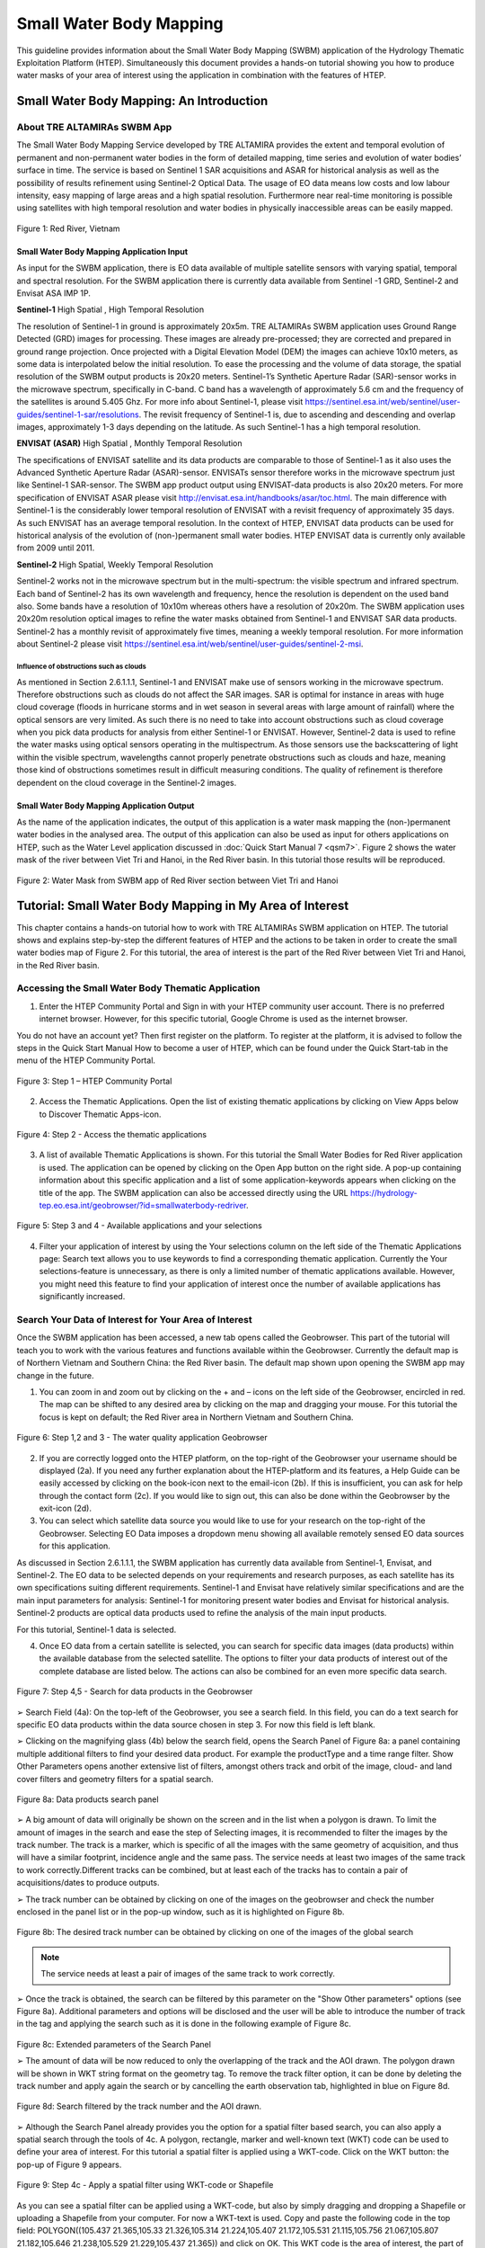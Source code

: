.. _QSM6:

Small Water Body Mapping
------------------------

This guideline provides information about the Small Water Body Mapping (SWBM) application of the Hydrology Thematic Exploitation Platform (HTEP). Simultaneously this document provides a hands-on tutorial showing you how to produce water masks of your area of interest using the application in combination with the features of HTEP.

Small Water Body Mapping: An Introduction
=========================================

About TRE ALTAMIRAs SWBM App
~~~~~~~~~~~~~~~~~~~~~~~~~~~~

The Small Water Body Mapping Service developed by TRE ALTAMIRA provides the extent and temporal evolution of permanent and non-permanent water bodies in the form of detailed mapping, time series and evolution of water bodies’ surface in time. The service is based on Sentinel 1 SAR acquisitions and ASAR for historical analysis as well as the possibility of results refinement using Sentinel-2 Optical Data.
The usage of EO data means low costs and low labour intensity, easy mapping of large areas and a high spatial resolution. Furthermore near real-time monitoring is possible using satellites with high temporal resolution and water bodies in physically inaccessible areas can be easily mapped. 

.. figure:: includes/qsm6-f1.png
	:align: center
	:width: 80%
	:figclass: img-container-border	
 
 	Figure 1: Red River, Vietnam

Small Water Body Mapping Application Input
++++++++++++++++++++++++++++++++++++++++++

As input for the SWBM application, there is EO data available of multiple satellite sensors with varying spatial, temporal and spectral resolution. For the SWBM application there is currently data available from Sentinel -1 GRD, Sentinel-2 and Envisat ASA IMP 1P. 

**Sentinel-1** High Spatial , High Temporal Resolution

The resolution of Sentinel-1 in ground is approximately 20x5m. TRE ALTAMIRAs SWBM application uses Ground Range Detected (GRD) images for processing. These images are already pre-processed; they are corrected and prepared in ground range projection. Once projected with a Digital Elevation Model (DEM) the images can achieve 10x10 meters, as some data is interpolated below the initial resolution. To ease the processing and the volume of data storage, the spatial resolution of the SWBM output products is 20x20 meters.
Sentinel-1’s Synthetic Aperture Radar (SAR)-sensor works in the microwave spectrum, specifically in C-band. C band has a wavelength of approximately 5.6 cm and the frequency of the satellites is around 5.405 Ghz. For more info about Sentinel-1, please visit https://sentinel.esa.int/web/sentinel/user-guides/sentinel-1-sar/resolutions. The revisit frequency of Sentinel-1 is, due to ascending and descending and overlap images, approximately 1-3 days depending on the latitude. As such Sentinel-1 has a high temporal resolution.

**ENVISAT (ASAR)**	High Spatial , Monthly Temporal Resolution

The specifications of ENVISAT satellite and its data products are comparable to those of Sentinel-1 as it also uses the Advanced Synthetic Aperture Radar (ASAR)-sensor. ENVISATs sensor therefore works in the microwave spectrum just like Sentinel-1 SAR-sensor. The SWBM app product output using ENVISAT-data products is also 20x20 meters. For more specification of ENVISAT ASAR please visit http://envisat.esa.int/handbooks/asar/toc.html.   
The main difference with Sentinel-1 is the considerably lower temporal resolution of ENVISAT with a revisit frequency of approximately 35 days. As such ENVISAT has an average temporal resolution. In the context of HTEP, ENVISAT data products can be used for historical analysis of the evolution of (non-)permanent small water bodies. HTEP ENVISAT data is currently only available from 2009 until 2011.

**Sentinel-2**	 High Spatial, Weekly Temporal Resolution

Sentinel-2 works not in the microwave spectrum but in the multi-spectrum: the visible spectrum and infrared spectrum. Each band of Sentinel-2 has its own wavelength and frequency, hence the resolution is dependent on the used band also. Some bands have a resolution of 10x10m whereas others have a resolution of 20x20m. The SWBM application uses 20x20m resolution optical images to refine the water masks obtained from Sentinel-1 and ENVISAT SAR data products. Sentinel-2 has a monthly revisit of approximately five times, meaning a weekly temporal resolution. For more information about Sentinel-2 please visit https://sentinel.esa.int/web/sentinel/user-guides/sentinel-2-msi.

Influence of obstructions such as clouds
****************************************

As mentioned in Section 2.6.1.1.1, Sentinel-1 and ENVISAT make use of sensors working in the microwave spectrum. Therefore obstructions such as clouds do not affect the SAR images. SAR is optimal for instance in areas with huge cloud coverage (floods in hurricane storms and in wet season in several areas with large amount of rainfall) where the optical sensors are very limited. As such there is no need to take into account obstructions such as cloud coverage when you pick data products for analysis from either Sentinel-1 or ENVISAT. 
However, Sentinel-2 data is used to refine the water masks using optical sensors operating in the multispectrum. As those sensors use the backscattering of light within the visible spectrum, wavelengths cannot properly penetrate obstructions such as clouds and haze, meaning those kind of obstructions sometimes result in difficult measuring conditions. The quality of refinement is therefore dependent on the cloud coverage in the Sentinel-2 images. 

Small Water Body Mapping Application Output
++++++++++++++++++++++++++++++++++++++++++

As the name of the application indicates, the output of this application is a water mask mapping the (non-)permanent water bodies in the analysed area. The output of this application can also be used as input for others applications on HTEP, such as the Water Level application discussed in :doc:`Quick Start Manual 7 <qsm7>`. Figure 2 shows the water mask of the river between Viet Tri and Hanoi, in the Red River basin. In this tutorial those results will be reproduced.
 
.. figure:: includes/qsm6-f2.png
	:align: center
	:width: 80%
	:figclass: img-container-border	
 
 	Figure 2: Water Mask from SWBM app of Red River section between Viet Tri and Hanoi


Tutorial: Small Water Body Mapping in My Area of Interest
=========================================================

This chapter contains a hands-on tutorial how to work with TRE ALTAMIRAs SWBM application on HTEP. The tutorial shows and explains step-by-step the different features of HTEP and the actions to be taken in order to create the small water bodies map of Figure 2. For this tutorial, the area of interest is the part of the Red River between Viet Tri and Hanoi, in the Red River basin. 

Accessing the Small Water Body Thematic Application
~~~~~~~~~~~~~~~~~~~~~~~~~~~~~~~~~~~~~~~~~~~~~~~~~~~

1.	Enter the HTEP Community Portal and Sign in with your HTEP community user account. There is no preferred internet browser. However, for this specific tutorial, Google Chrome is used as the internet browser. 

You do not have an account yet? Then first register on the platform. To register at the platform, it is advised to follow the steps in the Quick Start Manual How to become a user of HTEP, which can be found under the Quick Start-tab in the menu of the HTEP Community Portal. 

.. figure:: includes/qsm6-f3.png
	:align: center
	:width: 80%
	:figclass: img-container-border	
 
 	Figure 3: Step 1 – HTEP Community Portal

2.	Access the Thematic Applications. Open the list of existing thematic applications by clicking on View Apps below to Discover Thematic Apps-icon.

.. figure:: includes/qsm6-f4.png
	:align: center
	:width: 80%
	:figclass: img-container-border	
 
 	Figure 4: Step 2 - Access the thematic applications

3.	A list of available Thematic Applications is shown. For this tutorial the Small Water Bodies for Red River application is used. The application can be opened by clicking on the Open App button on the right side. A pop-up containing information about this specific application and a list of some application-keywords appears when clicking on the title of the app. The SWBM application can also be accessed directly using the URL https://hydrology-tep.eo.esa.int/geobrowser/?id=smallwaterbody-redriver. 
  
.. figure:: includes/qsm6-f5.png
	:align: center
	:width: 80%
	:figclass: img-container-border	
 
 	Figure 5: Step 3 and 4 - Available applications and your selections

4.	Filter your application of interest by using the Your selections column on the left side of the Thematic Applications page: Search text allows you to use keywords to find a corresponding thematic application. Currently the Your selections-feature is unnecessary, as there is only a limited number of thematic applications available. However, you might need this feature to find your application of interest once the number of available applications has significantly increased.

Search Your Data of Interest for Your Area of Interest
~~~~~~~~~~~~~~~~~~~~~~~~~~~~~~~~~~~~~~~~~~~~~~~~~~~~~~

Once the SWBM application has been accessed, a new tab opens called the Geobrowser. This part of the tutorial will teach you to work with the various features and functions available within the Geobrowser. Currently the default map is of Northern Vietnam and Southern China: the Red River basin. The default map shown upon opening the SWBM app may change in the future. 

1.	You can zoom in and zoom out by clicking on the + and – icons on the left side of the Geobrowser, encircled in red. The map can be shifted to any desired area by clicking on the map and dragging your mouse. For this tutorial the focus is kept on default; the Red River area in Northern Vietnam and Southern China. 
 
.. figure:: includes/qsm6-f6.png
	:align: center
	:width: 80%
	:figclass: img-container-border	
 
 	Figure 6: Step 1,2 and 3 - The water quality application Geobrowser

2.	If you are correctly logged onto the HTEP platform, on the top-right of the Geobrowser your username should be displayed (2a). If you need any further explanation about the HTEP-platform and its features, a Help Guide can be easily accessed by clicking on the book-icon next to the email-icon (2b). If this is insufficient, you can ask for help through the contact form (2c). If you would like to sign out, this can also be done within the Geobrowser by the exit-icon (2d).

3.	You can select which satellite data source you would like to use for your research on the top-right of the Geobrowser. Selecting EO Data imposes a dropdown menu showing all available remotely sensed EO data sources for this application. 

As discussed in Section 2.6.1.1.1, the SWBM application has currently data available from Sentinel-1, Envisat, and Sentinel-2. The EO data to be selected depends on your requirements and research purposes, as each satellite has its own specifications suiting different requirements. Sentinel-1 and Envisat have relatively similar specifications and are the main input parameters for analysis: Sentinel-1 for monitoring present water bodies and Envisat for historical analysis. Sentinel-2 products are optical data products used to refine the analysis of the main input products.

For this tutorial, Sentinel-1 data is selected. 

4.	Once EO data from a certain satellite is selected, you can search for specific data images (data products) within the available database from the selected satellite. The options to filter your data products of interest out of the complete database are listed below. The actions can also be combined for an even more specific data search. 

.. figure:: includes/qsm6-f7.png
	:align: center
	:width: 80%
	:figclass: img-container-border	
 
 	Figure 7: Step 4,5 - Search for data products in the Geobrowser

➢	Search Field (4a): On the top-left of the Geobrowser, you see a search field. In this field, you can do a text search for specific EO data products within the data source chosen in step 3. For now this field is left blank.

➢	Clicking on the magnifying glass (4b) below the search field, opens the Search Panel of Figure 8a: a panel containing multiple additional filters to find your desired data product. For example the productType and a time range filter. Show Other Parameters opens another extensive list of filters, amongst others track and orbit of the image, cloud- and land cover filters and geometry filters for a spatial search. 

.. figure:: includes/qsm6-f8.png
	:align: center
	:width: 80%
	:figclass: img-container-border	
 
 	Figure 8a: Data products search panel

➢	A big amount of data will originally be shown on the screen and in the list when a polygon is drawn. To limit the amount of images in the search and ease the step of Selecting images, it is recommended to filter the images by the track number. The track is a marker, which is specific of all the images with the same geometry of acquisition, and thus will have a similar footprint, incidence angle and the same pass. The service needs at least two images of the same track to work correctly.Different tracks can be combined, but at least each of the tracks has to contain a pair of acquisitions/dates to produce outputs.

➢	The track number can be obtained by clicking on one of the images on the geobrowser and check the number enclosed in the panel list or in the pop-up window, such as it is highlighted on Figure 8b.

.. figure:: includes/qsm6-f9a.png
	:align: center
	:width: 80%
	:figclass: img-container-border	
 
 	Figure 8b: The desired track number can be obtained by clicking on one of the images of the global search

.. NOTE:: 
	The service needs at least a pair of images of the same track to work correctly. 

➢	Once the track is obtained, the search can be filtered by this parameter on the "Show Other parameters" options (see Figure 8a). Additional parameters and options will be disclosed and the user will be able to introduce the number of track in the tag and applying the search such as it is done in the following example of Figure 8c.

.. figure:: includes/qsm6-f9b.png
	:align: center
	:width: 80%
	:figclass: img-container-border	
 
 	Figure 8c: Extended parameters of the Search Panel
	
	➢	The amount of data will be now reduced to only the overlapping of the track and the AOI drawn. The polygon drawn will be shown in WKT string format on the geometry tag. To remove the track filter option, it can be done by deleting the track number and apply again the search or by cancelling the earth observation tab, highlighted in blue on Figure 8d.

.. figure:: includes/qsm6-f9c.png
	:align: center
	:width: 80%
	:figclass: img-container-border	
 
 	Figure 8d: Search filtered by the track number and the AOI drawn.


➢	Although the Search Panel already provides you the option for a spatial filter based search, you can also apply a spatial search through the tools of 4c. A polygon, rectangle, marker and well-known text (WKT) code can be used to define your area of interest. For this tutorial a spatial filter is applied using a WKT-code. Click on the WKT button: the pop-up of Figure 9 appears.
 
.. figure:: includes/qsm6-f9.png
	:align: center
	:width: 80%
	:figclass: img-container-border	
 
 	Figure 9: Step 4c - Apply a spatial filter using WKT-code or Shapefile

As you can see a spatial filter can be applied using a WKT-code, but also by simply dragging and dropping a Shapefile or uploading a Shapefile from your computer. For now a WKT-text is used. Copy and paste the following code in the top field: POLYGON((105.437 21.365,105.33 21.326,105.314 21.224,105.407 21.172,105.531 21.115,105.756 21.067,105.807 21.182,105.646 21.238,105.529 21.229,105.437 21.365)) and click on OK. This WKT code is the area of interest, the part of the Red River between Viet Tri and Hanoi: the river should now be boxed by a pink dashed line. 

➢	Now also a time filter is applied. The time filter can be applied not only through the Search Panel, but also using the tool of 4d indicated in Figure 7. The slider at the bottom is a time filter that can set by sliding the begin and end date to the desired time range. For now drag the left side of the time filter to 2017-03-01 and the right side of the time filter to 2017-03-31. Alternatively use the Search Panel.

5.	The current search results, based on the selected satellite and the applied filters, are displayed on the bottom left of the Geobrowser. The data products in this box are also displayed on the map of the Geobrowser by means of orange rectangles. There should be 5 data products found for the search of this tutorial.

6.	If you would like to share your search results, click on the blue icon above the search results. The link can be copied and pasted or be posted through social media (i.e. Facebook and Twitter). Feel free to share if you like.

Select Your Data of Interest for Your Area of Interest
~~~~~~~~~~~~~~~~~~~~~~~~~~~~~~~~~~~~~~~~~~~~~~~~~~~~~~

Figure 10 shows the search results from Section 2.6.2.2. Now the data products of interested will be selected and saved in a Data Package.

1.	By clicking on an EO data product in the current search results box, the selected product is highlighted blue. In the map the spatial area covered by the selected product is boxed by a bold white line and a pop-up appears. In the pop-up information about this specific data product is provided, such as the product type, swath, orbit and time of capturing.

2.	In the pop-up box there is also the option to select Download or Related Search. The download can be performed through the Download (application/octet) (for Sentinel-1 this is through the Copernicus SciHub database) or directly through the Data Gateway of the HTEP platform. The related search offers you the option to search for data products with a similar time range, spatial coverage or a combination thereof as the currently selected data product. Feel free to download or do another search, but for this tutorial it is not necessary. 

.. figure:: includes/qsm6-f10.png
	:align: center
	:width: 80%
	:figclass: img-container-border	
 
 	Figure 10: Step 1-3 - Select your data product of interest

3.	To  easily  select/deselect  (multiple)  products  or show/hide (multiple)  products on the map of the Geobrowser,  use  the  icon  next  to  the   orange square.

4.	The data products of interest for your research can be selected and transferred to the features basket simply using drag and drop as illustrated in Figure 11. 
 
.. figure:: includes/qsm6-f11.png
	:align: center
	:width: 80%
	:figclass: img-container-border	
 
 	Figure 11: Step 4-6 - Drag and drop data products from search results to features basket

For this tutorial, select the following three products from the current search results and transfer them to the features basket: S1A GRD IW_DP L1 VV, VH 128 2017-03-20T11:05:53.4115860 (20 March 2017), S1A GRD IW_DP L1 VV, VH 91 2017-03-17T22:50:33.49198502 (17 March 2017) and S1A GRD IW_DP L1 VV, VH 128 2017-03-08T11:06:00.3705280 (8 March 2017).
Change the satellite data source from Sentinel-1 to Sentinel-2 to see if there are usable optical data products for result refinement. Three data product appear: click on them for additional information. As you can see, all data products have a cloud coverage of >98%. As such refinement using Sentinel-2 data is impossible for this exercise. 

5.	The products in the features basket can be easily selected/deselected and/or removed using the options on the top-right of the features basket. 

6.	All data products dropped in the features basket, can together be saved as a single Data Package using the Save button on the top-right of the features basket box. The pop-up of Figure 12 appears and a name can be assigned to the Data Package. Name your data package SWB_VietTri_Hanoi_March17_username (replace username by your username). Click on Save to Save the Data Package: a message should appear stating a successful save.

The advantage of a Data Package is that you can easily load your data products of interest at any arbitrary time and you can also easily share it with other hydrologists. 
 
.. figure:: includes/qsm6-f12.png
	:align: center
	:width: 80%
	:figclass: img-container-border	
 
 	Figure 12: Step 6 - Save your data products in a Data Package

7.	Your data package created in step 6, can be found in the Data Packages box. Access the Data Packages box using the Data Packages tab, located next to the Features Basket tab.
  
.. figure:: includes/qsm6-f13.png
	:align: center
	:width: 80%
	:figclass: img-container-border	
 
 	Figure 13: Step 7-9 - Overview of available data packages

8.	You see a list of many Data Packages published by other users. Find your own Data Package, which has the name you gave it in Step 6. The human-icon in front of the Data Package name indicates this Data Package is created by you and only visible for you.

9.	One of the options is to share your Data Package with all other HTEP users or with your community. To do so, click on share. A pop-up will appear as shown in Figure 14.
 
.. figure:: includes/qsm6-f14.png
	:align: center
	:width: 80%
	:figclass: img-container-border	
 
 	Figure 14: Step 9 - Choose the visibility of your data package

The available options are:

	- **Do not share:** Default setting, meaning your data package is only visible for yourself.
	- **Share with anyone:** Share your data package with all other HTEP users.
	- **Restricted sharing:** Share your data package with a limited number of users, for example only a specific user(s) or with users from the same community.

For now, leave your data package at default settings (Do not share) and Close the pop-up. In the list of public Data Packages there should be a Data Package called SWB_VietTri-Hanoi_March17_RR-Tutorial. This Data Package was created and published for the purpose of this tutorial. Please click on load: the products from this Data Package are loaded. It contains the same products as your own data package, and two additional products: A Sentinel-2 product and another Sentinel-1 product from 2016. 

10.	Additional features to manage Geobrowser map visualisation: On the top-right of the Geobrowser the lay-out manager-icon, indicated by the red rectangle in Figure 15, can be selected: a list of options will appear to manage the Geobrowser map visualisation. The background of the map can be changed from default to for example Google Maps or Natural Earth. In the dropdown menu it can also be defined which products should be shown on the map: for instance the products from the related search, the products from the features basket or the data results after processing, which will be discussed in Section 2.6.2.4. Feel free to play with the visualisation of the map.

           	                      
.. figure:: includes/qsm6-f15.png
	:align: center
	:width: 80%
	:figclass: img-container-border	
 
 	Figure 15: Step 10 - Change the visualisation of the Geobrowser map

Processing Your Data Using the Small Water Bodies Mapping service
~~~~~~~~~~~~~~~~~~~~~~~~~~~~~~~~~~~~~~~~~~~~~~~~~~~~~~~~~~~~~~~~~

Section 2.6.2.2 and 2.6.2.3 explained how to search for and select your data of interest within the Geobrowser. Having the relevant data selected and saved, it is now time to process this data to obtain the desired product output.

1.	The processing services can be accessed from within the Geobrowser, but they are initially hidden. Open the available processing services by clicking on the processing services tab. 

.. figure:: includes/qsm6-f16.png
	:align: center
	:width: 60%
	:figclass: img-container-border	
 
 	Figure 16: Step 1, 2 and 3 - Access processing services   

2.	On top of the processing services, three options are displayed: Services, Jobs and a Search Field. 

➢	Services: This tab yields a list of available processing services (the different models and algorithms within the application). Currently only the Small water bodies processing service is available, but this number will increase in the future.
 
➢	Search Field: Once the number of available processing services has increased, the Search Field can be used to filter only those processing services of interest.

➢	Jobs: This tab lists all existing jobs. The jobs shown are the jobs you have created yourself  or the jobs who have been published by other HTEP users. 

3.	For now, click on the process service Small water bodies service to access the Small Water Body Mapping processing service. See Figure 17.

4.	To process data and create output, a Job needs to be created. A job can be created by filling in all the fields as shown in Figure 17: 

.. figure:: includes/qsm6-f17.png
	:align: center
	:width: 60%
	:figclass: img-container-border	
 
 	Figure 17: Step 3,5 - SWBM processing service

➢	Job title: Give your Job a title, for instance SWB_VietTri-Hanoi_March17_username. Any other name with arbitrary length and symbols is also allowed.

➢	Satellite constellation: Here you define from which satellite you are going to analyse products. For this tutorial this is Sentinel-1.

➢	Area of interest: Define your area of interest. Click on the arrow and a dropdown menu appears.  Pick bbox (bounding box) - geometry to define the area used as a spatial filter in Step 4 of Section 2.6.2.1 as the area of interest. The WKT-code will appear in the field.

➢	Images to compute small water bodies: This are the images that will be used to analyse the small water bodies. Drag all Sentinel-1 products from your features basket to this input field.

➢	Sentinel-2 L1C: This is the input field in case you wish to use Sentinel-2 products for refinement of the results. The field can be kept at NONE if no refinement is needed, but for this tutorial please drag the Sentinel-2 product from the features basket to this input field.
 
➢	Temporal baseline: In this field it should be indicated what maximum time difference is allowed between the input Sentinel-1/ENVISAT data products and the Sentinel-2 data products. If the differences in water bodies between both data products are too large, it is not useful to use one product to refine the results of another product. A suitable baseline depends on the area and the event. The baseline is by default 48 hours, but for this tutorial it is set to 300. 

➢	If desired, you can share your processing service on social media with the Share-icon above Job Title.

5.	Click on the Run Job button to run the job. 

.. figure:: includes/qsm6-f18.png
	:align: center
	:width: 80%
	:figclass: img-container-border	
 	
 	Figure 18: Step 6 - Job progress and job info


6.	Now the job is running, your data is analysed using HTEPs cloud services. During the processing of your data, information about your job is displayed as shown in Figure 18. Job Info provides info about the job, such as the name of the job, its identifiers, the date of creation and the user who created the job. Besides a progress bar shows you the progress of the analysis and under parameters you see the input and output parameters used for this specific job. 

Visualising and Sharing of Job Results
~~~~~~~~~~~~~~~~~~~~~~~~~~~~~~~~~~~~~~

The previous section showed how to process the data products obtained from Section 2.6.2.2 and 2.6.2.3. Once the process is finished, which may take a considerable amount of time, the results can be visualized and possibly shared with others users and/or your community.

1.	Once the processor has finished the job, the Status of the job will change from Running to Success as shown in Figure 19.

.. figure:: includes/qsm6-f19.png
	:align: center
	:width: 80%
	:figclass: img-container-border	
 
 	Figure 19: Step 1 - Processor after a succesfull job

2.	If a problem occurred during the processing of your job, or if it was performed using the wrong parameters then click Resubmit Job to run the job again. Adaptions to your parameters can be made.

3.	But if your job was processed correct and successful, simply click on the Show Results button to show the results of your job.

4.	The results of your job are loaded in what previously was the current search result box, see Figure 21. To know if you this box contains EO satellite data products or job results, take a look on the top-right of the Geobrowser to check if you are in the Products tab or EO Data tab.

5.	The job results are not just loaded in the current search results box, but also in the Geobrowser. You can visualize each parameter individually in the Geobrowser by selecting the option show only this feature. 

.. figure:: includes/qsm6-f20.png
	:align: center
	:width: 80%
	:figclass: img-container-border	
 
 	Figure 20: Step 2,3 - Job progress and job info

6.	For each analysed image there are three output products in tiff format, which can be visualized in the Geobrowser. Furthermore the results show a quality_control.zip file. The SWBM application allows you to check the intermediate results during the analysis, in order to analyse the quality and reliability of the end product. If you wish to do a quality control, download this zipfile and follow the SWBM Quality Control Manual incorporated in the HTEP User Manual: http://hydrology-tep.github.io/documentation/apps/swbm.html.

7.	The resolution of the job results within the Geobrowser is rather low and may impose the false assumption of unreliable results. Therefore, click on your data product of interest in the result box and a pop-up will appear as shown in Figure 21. Here you can Download the result in different formats. 
 
.. figure:: includes/qsm6-f21.png
	:align: center
	:width: 80%
	:figclass: img-container-border	
 
 	Figure 21: Step 4-8 - Visualisation of Job Results

8.	Through the Share-button in the processor tab, you can share your results with other users, your community, or simply with all HTEP users.

9.	To find your previously generated job results, or to find job results shared by others users, go to the Jobs-tab in the processing service as illustrated in Figure 22.

10.	Click on the Show thematic jobs-field next to the Filter Jobs Search Field: here you can choose which jobs you wish to see: only the thematic jobs, all jobs, only your own created jobs or only public jobs. Once you found your job of interest, click on the name of the job and access the results as explained in steps 3-7. You will see there is a thematic job available that shows the results from this Quick Start Manual: SWB_VietTri-Hanoi_March17-RR-Tutorial.
 
.. figure:: includes/qsm6-f22.png
	:align: center
	:width: 80%
	:figclass: img-container-border	
 
 	Figure 22: Step 10 - List of published Jobs
	




